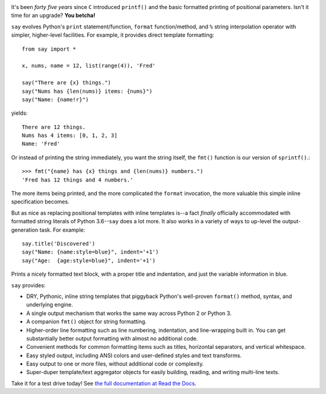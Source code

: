 | |version| |versions| |impls| |wheel| |coverage|

.. |version| image:: http://img.shields.io/pypi/v/say.svg?style=flat
    :alt: PyPI Package latest release
    :target: https://pypi.python.org/pypi/say

.. |versions| image:: https://img.shields.io/pypi/pyversions/say.svg
    :alt: Supported versions
    :target: https://pypi.python.org/pypi/say

.. |impls| image:: https://img.shields.io/pypi/implementation/say.svg
    :alt: Supported implementations
    :target: https://pypi.python.org/pypi/say

.. |wheel| image:: https://img.shields.io/pypi/wheel/say.svg
    :alt: Wheel packaging support
    :target: https://pypi.python.org/pypi/say

.. |coverage| image:: https://img.shields.io/badge/test_coverage-97%25-blue.svg
    :alt: Test line coverage
    :target: https://pypi.python.org/pypi/say


It's been *forty five years* since ``C`` introduced ``printf()`` and the basic
formatted printing of positional parameters. Isn't it time for an upgrade?
**You betcha!**

``say`` evolves Python's ``print``
statement/function, ``format`` function/method, and ``%`` string
interpolation operator with simpler, higher-level facilities. For example,
it provides direct template formatting::

    from say import *

    x, nums, name = 12, list(range(4)), 'Fred'

    say("There are {x} things.")
    say("Nums has {len(nums)} items: {nums}")
    say("Name: {name!r}")

yields::

    There are 12 things.
    Nums has 4 items: [0, 1, 2, 3]
    Name: 'Fred'

Or instead of printing the string immediately, you want the string itself,
the ``fmt()`` function is our version of ``sprintf()``.::

    >>> fmt("{name} has {x} things and {len(nums)} numbers.")
    'Fred has 12 things and 4 numbers.'

The more items being printed, and the more complicated the ``format``
invocation, the more valuable this simple inline specification becomes.

But as nice as replacing positional templates with inline
templates
is--a fact *finally* officially accommodated with
formatted string literals of Python 3.6--``say``
does a lot more.
It also works in a variety of ways to up-level the output-generation task.
For example::

    say.title('Discovered')
    say("Name: {name:style=blue}", indent='+1')
    say("Age:  {age:style=blue}", indent='+1')

Prints a nicely formatted text block, with a proper title and indentation,
and just the variable information in blue.

.. image:: http://content.screencast.com/users/jonathaneunice/folders/Jing/media/81bf4738-c875-4998-82ac-a91d211d000b/00000745.png
    :align: left

``say`` provides:

* DRY, Pythonic, inline string templates that piggyback
  Python's well-proven ``format()`` method, syntax, and underlying engine.
* A single output mechanism that works the same way across
  Python 2 or Python 3.
* A companion ``fmt()`` object for string formatting.
* Higher-order line formatting such as line numbering,
  indentation, and line-wrapping built in. You can get substantially
  better output
  formatting with almost no additional code.
* Convenient methods for common formatting items such as titles, horizontal
  separators, and vertical whitespace.
* Easy styled output, including ANSI colors and user-defined styles
  and text transforms.
* Easy output to one or more files, without additional code or complexity.
* Super-duper template/text aggregator objects for easily building,
  reading, and writing multi-line texts.

Take it for a test drive today! See `the full documentation
at Read the Docs <http://say.readthedocs.org/en/latest/>`_.


